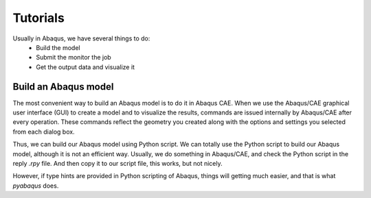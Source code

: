 Tutorials
=========


Usually in Abaqus, we have several things to do:
    * Build the model
    * Submit the monitor the job
    * Get the output data and visualize it

Build an Abaqus model
---------------------

The most convenient way to build an Abaqus model is to do it in Abaqus CAE. When we use the Abaqus/CAE graphical user interface (GUI) to create a model and to visualize the results, commands are issued internally by Abaqus/CAE after every operation. These commands reflect the geometry you created along with the options and settings you selected from each dialog box. 

Thus, we can build our Abaqus model using Python script. We can totally use the Python script to build our Abaqus model, although it is not an efficient way. Usually, we do something in Abaqus/CAE, and check the Python script in the reply `.rpy` file. And then copy it to our script file, this works, but not nicely.

However, if type hints are provided in Python scripting of Abaqus, things will getting much easier, and that is what `pyabaqus` does. 

